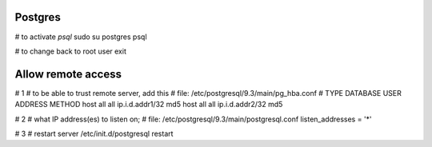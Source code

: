 Postgres
--------

# to activate `psql`
sudo su postgres
psql

# to change back to root user
exit


Allow remote access
-------------------
# 1
# to be able to trust remote server, add this
# file: /etc/postgresql/9.3/main/pg_hba.conf
# TYPE  DATABASE        USER            ADDRESS                 METHOD
host    all             all             ip.i.d.addr1/32         md5
host    all             all             ip.i.d.addr2/32       md5

# 2
# what IP address(es) to listen on;
# file: /etc/postgresql/9.3/main/postgresql.conf
listen_addresses = '*'

# 3
# restart server
/etc/init.d/postgresql restart
